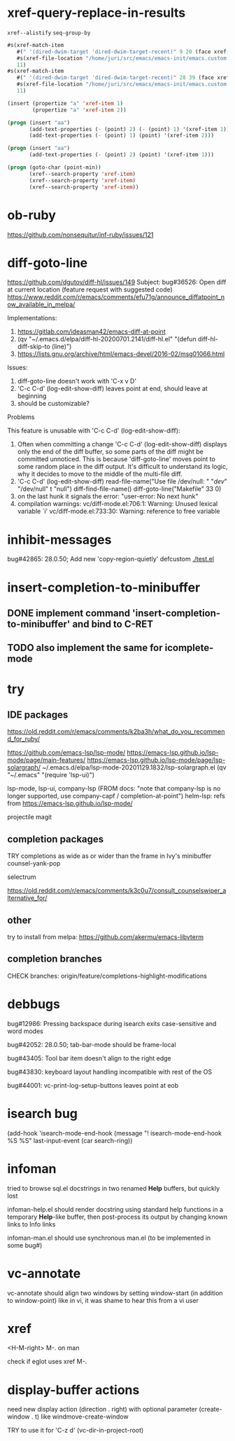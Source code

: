 #+TODO: TODO | DONE | WONTFIX

* xref-query-replace-in-results

~xref--alistify~
~seq-group-by~

#+BEGIN_SRC emacs-lisp
#s(xref-match-item
   #(" '(dired-dwim-target 'dired-dwim-target-recent)" 9 20 (face xref-match))
   #s(xref-file-location "/home/juri/src/emacs/emacs-init/emacs.custom.el" 73 9)
   11)
#s(xref-match-item
   #(" '(dired-dwim-target 'dired-dwim-target-recent)" 28 39 (face xref-match))
   #s(xref-file-location "/home/juri/src/emacs/emacs-init/emacs.custom.el" 73 28)
   11)
#+END_SRC

#+BEGIN_SRC emacs-lisp
(insert (propertize "a" 'xref-item 1)
        (propertize "a" 'xref-item 2))

(progn (insert "aa")
       (add-text-properties (- (point) 2) (- (point) 1) '(xref-item 1))
       (add-text-properties (- (point) 1) (point) '(xref-item 2)))

(progn (insert "aa")
       (add-text-properties (- (point) 2) (point) '(xref-item 1)))

(progn (goto-char (point-min))
       (xref--search-property 'xref-item)
       (xref--search-property 'xref-item)
       (xref--search-property 'xref-item))
#+END_SRC

* ob-ruby

https://github.com/nonsequitur/inf-ruby/issues/121

* diff-goto-line

https://github.com/dgutov/diff-hl/issues/149
Subject: bug#36526: Open diff at current location (feature request with suggested code)
https://www.reddit.com/r/emacs/comments/efu71g/announce_diffatpoint_now_available_in_melpa/

Implementations:
1. https://gitlab.com/ideasman42/emacs-diff-at-point
2. (qv "~/.emacs.d/elpa/diff-hl-20200701.2141/diff-hl.el"
    "(defun diff-hl-diff-skip-to (line)")
3. https://lists.gnu.org/archive/html/emacs-devel/2016-02/msg01066.html

Issues:
1. diff-goto-line doesn't work with 'C-x v D'
2. 'C-c C-d' (log-edit-show-diff) leaves point at end, should leave at beginning
3. should be customizable?

Problems

This feature is unusable with 'C-c C-d' (log-edit-show-diff):

1. Often when committing a change 'C-c C-d' (log-edit-show-diff)
   displays only the end of the diff buffer, so some parts of the diff
   might be committed unnoticed.  This is because 'diff-goto-line'
   moves point to some random place in the diff output.  It's difficult
   to understand its logic, why it decides to move to the middle of the
   multi-file diff.
2. 'C-c C-d' (log-edit-show-diff)
   read-file-name("Use file /dev/null: " "/dev/" "/dev/null" t "null")
   diff-find-file-name()
   diff-goto-line("Makefile" 33 0)
3. on the last hunk it signals the error: "user-error: No next hunk"
4. compilation warnings:
   vc/diff-mode.el:706:1: Warning: Unused lexical variable `i'
   vc/diff-mode.el:733:30: Warning: reference to free variable

* inhibit-messages

bug#42865: 28.0.50; Add new 'copy-region-quietly' defcustom
[[file:test.el][./test.el]]

* insert-completion-to-minibuffer

** DONE implement command 'insert-completion-to-minibuffer' and bind to C-RET

** TODO also implement the same for icomplete-mode

* try

** IDE packages

https://old.reddit.com/r/emacs/comments/k2ba3h/what_do_you_recommend_for_ruby/

https://github.com/emacs-lsp/lsp-mode/
https://emacs-lsp.github.io/lsp-mode/page/main-features/
https://emacs-lsp.github.io/lsp-mode/page/lsp-solargraph/
~/.emacs.d/elpa/lsp-mode-20201129.1832/lsp-solargraph.el
(qv "~/.emacs" "(require 'lsp-ui)")

lsp-mode, lsp-ui, company-lsp (FROM docs: "note that company-lsp
is no longer supported, use company-capf / completion-at-point")
helm-lsp: refs from https://emacs-lsp.github.io/lsp-mode/

projectile
magit

** completion packages

TRY completions as wide as or wider than the frame in Ivy's minibuffer
counsel-yank-pop

selectrum

https://old.reddit.com/r/emacs/comments/k3c0u7/consult_counselswiper_alternative_for/

** other

try to install from melpa:
https://github.com/akermu/emacs-libvterm

** completion branches

CHECK branches:
origin/feature/completions-highlight-modifications

* debbugs

bug#12986: Pressing backspace during isearch exits case-sensitive and word modes

bug#42052: 28.0.50; tab-bar-mode should be frame-local

bug#43405: Tool bar item doesn't align to the right edge

bug#43830: keyboard layout handling incompatible with rest of the OS

bug#44001: vc-print-log-setup-buttons leaves point at eob

* isearch bug

(add-hook 'isearch-mode-end-hook
              (message "! isearch-mode-end-hook %S %S" last-input-event (car search-ring))

* infoman

tried to browse sql.el docstrings in two renamed *Help* buffers, but quickly lost

infoman-help.el should render docstring using standard help functions
in a temporary *Help*-like buffer, then post-process its output
by changing known links to Info links

infoman-man.el should use synchronous man.el (to be implemented in some bug#)

* vc-annotate

vc-annotate should align two windows by setting window-start (in addition to window-point)
like in vi, it was shame to hear this from a vi user

* xref

<H-M-right> M-. on man

check if eglot uses xref M-.

* display-buffer actions

need new display action (direction . right)
with optional parameter (create-window . t)
like windmove-create-window

TRY to use it for 'C-z d' (vc-dir-in-project-root)
